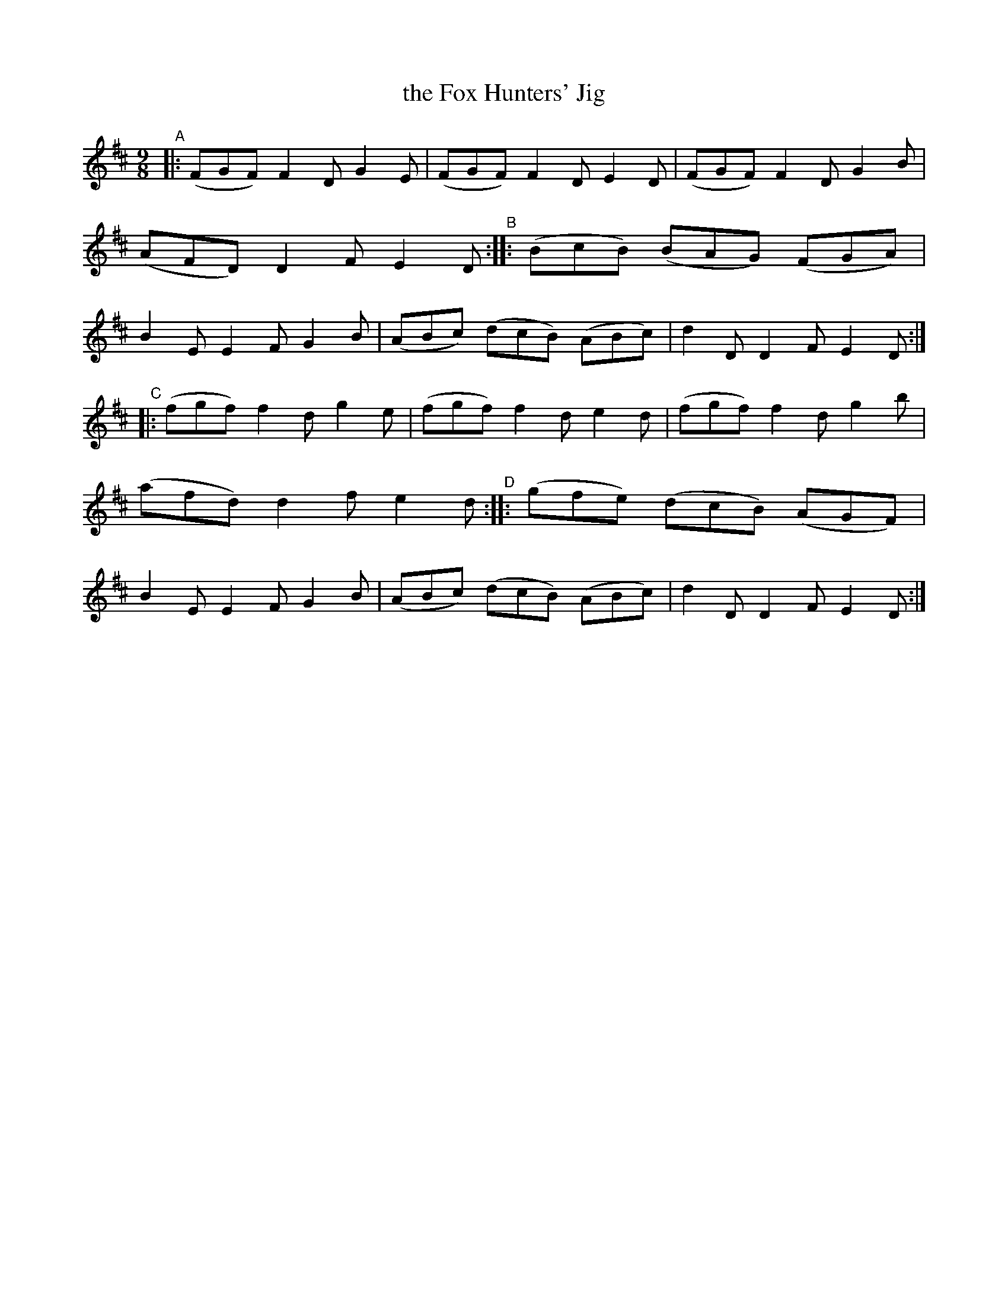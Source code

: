 X: 422
T: the Fox Hunters' Jig
R: slip-jig, hop-jig
%S: s:2 b:32(8+8)
B: Francis O'Neill: "The Dance Music of Ireland" (1907) #422
Z: Frank Nordberg - http://www.musicaviva.com
F: http://www.musicaviva.com/abc/tunes/ireland/oneill-1001/0422/oneill-1001-0422-1.abc
M: 9/8
L: 1/8
K: D
"^A"|: (FGF)  F2D   G2E  | (FGF) F2D E2D | (FGF)  F2D   G2B  | (AFD) D2F E2D \
"^B":: (BcB) (BAG) (FGA) |  B2E  E2F G2B | (ABc) (dcB) (ABc) |  d2D  D2F E2D :|
"^C"|: (fgf)  f2d   g2e  | (fgf) f2d e2d | (fgf)  f2d   g2b  | (afd) d2f e2d \
"^D":: (gfe) (dcB) (AGF) |  B2E  E2F G2B | (ABc) (dcB) (ABc) |  d2D  D2F E2D :|
